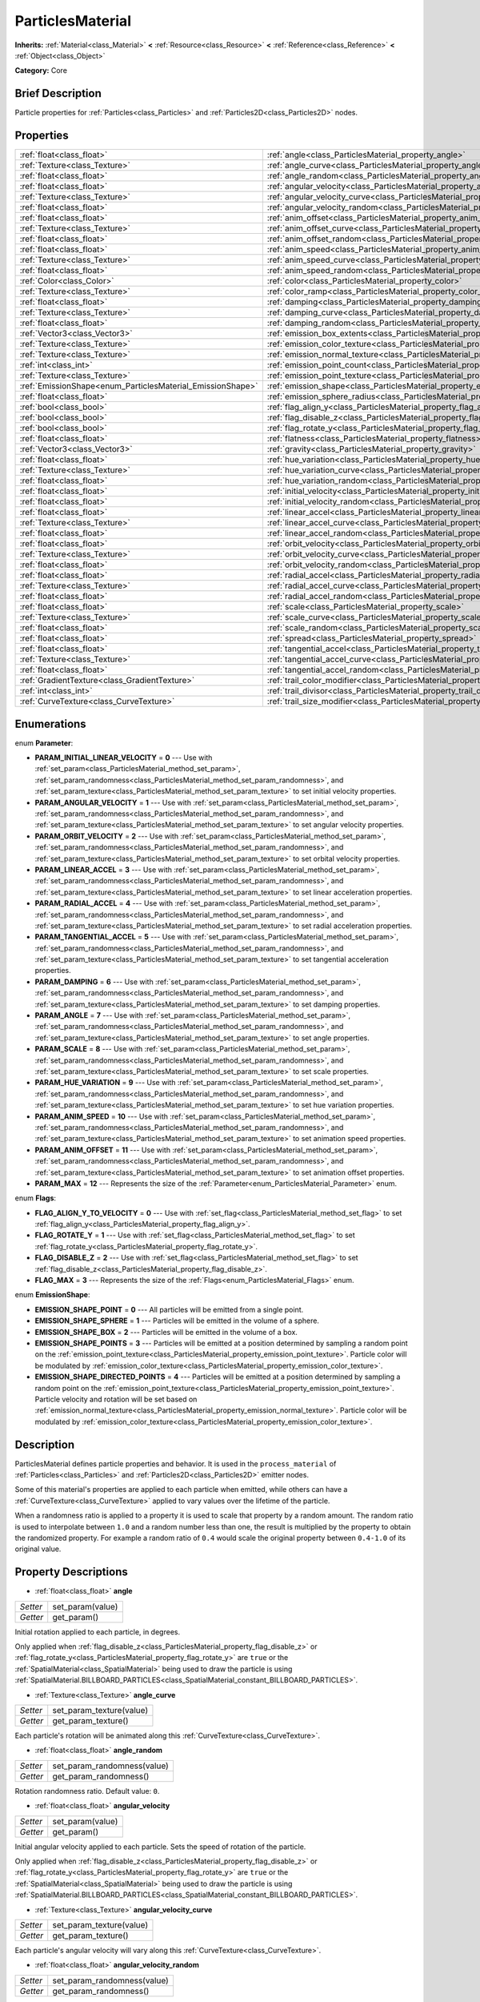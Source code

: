.. Generated automatically by doc/tools/makerst.py in Godot's source tree.
.. DO NOT EDIT THIS FILE, but the ParticlesMaterial.xml source instead.
.. The source is found in doc/classes or modules/<name>/doc_classes.

.. _class_ParticlesMaterial:

ParticlesMaterial
=================

**Inherits:** :ref:`Material<class_Material>` **<** :ref:`Resource<class_Resource>` **<** :ref:`Reference<class_Reference>` **<** :ref:`Object<class_Object>`

**Category:** Core

Brief Description
-----------------

Particle properties for :ref:`Particles<class_Particles>` and :ref:`Particles2D<class_Particles2D>` nodes.

Properties
----------

+------------------------------------------------------------+------------------------------------------------------------------------------------------+
| :ref:`float<class_float>`                                  | :ref:`angle<class_ParticlesMaterial_property_angle>`                                     |
+------------------------------------------------------------+------------------------------------------------------------------------------------------+
| :ref:`Texture<class_Texture>`                              | :ref:`angle_curve<class_ParticlesMaterial_property_angle_curve>`                         |
+------------------------------------------------------------+------------------------------------------------------------------------------------------+
| :ref:`float<class_float>`                                  | :ref:`angle_random<class_ParticlesMaterial_property_angle_random>`                       |
+------------------------------------------------------------+------------------------------------------------------------------------------------------+
| :ref:`float<class_float>`                                  | :ref:`angular_velocity<class_ParticlesMaterial_property_angular_velocity>`               |
+------------------------------------------------------------+------------------------------------------------------------------------------------------+
| :ref:`Texture<class_Texture>`                              | :ref:`angular_velocity_curve<class_ParticlesMaterial_property_angular_velocity_curve>`   |
+------------------------------------------------------------+------------------------------------------------------------------------------------------+
| :ref:`float<class_float>`                                  | :ref:`angular_velocity_random<class_ParticlesMaterial_property_angular_velocity_random>` |
+------------------------------------------------------------+------------------------------------------------------------------------------------------+
| :ref:`float<class_float>`                                  | :ref:`anim_offset<class_ParticlesMaterial_property_anim_offset>`                         |
+------------------------------------------------------------+------------------------------------------------------------------------------------------+
| :ref:`Texture<class_Texture>`                              | :ref:`anim_offset_curve<class_ParticlesMaterial_property_anim_offset_curve>`             |
+------------------------------------------------------------+------------------------------------------------------------------------------------------+
| :ref:`float<class_float>`                                  | :ref:`anim_offset_random<class_ParticlesMaterial_property_anim_offset_random>`           |
+------------------------------------------------------------+------------------------------------------------------------------------------------------+
| :ref:`float<class_float>`                                  | :ref:`anim_speed<class_ParticlesMaterial_property_anim_speed>`                           |
+------------------------------------------------------------+------------------------------------------------------------------------------------------+
| :ref:`Texture<class_Texture>`                              | :ref:`anim_speed_curve<class_ParticlesMaterial_property_anim_speed_curve>`               |
+------------------------------------------------------------+------------------------------------------------------------------------------------------+
| :ref:`float<class_float>`                                  | :ref:`anim_speed_random<class_ParticlesMaterial_property_anim_speed_random>`             |
+------------------------------------------------------------+------------------------------------------------------------------------------------------+
| :ref:`Color<class_Color>`                                  | :ref:`color<class_ParticlesMaterial_property_color>`                                     |
+------------------------------------------------------------+------------------------------------------------------------------------------------------+
| :ref:`Texture<class_Texture>`                              | :ref:`color_ramp<class_ParticlesMaterial_property_color_ramp>`                           |
+------------------------------------------------------------+------------------------------------------------------------------------------------------+
| :ref:`float<class_float>`                                  | :ref:`damping<class_ParticlesMaterial_property_damping>`                                 |
+------------------------------------------------------------+------------------------------------------------------------------------------------------+
| :ref:`Texture<class_Texture>`                              | :ref:`damping_curve<class_ParticlesMaterial_property_damping_curve>`                     |
+------------------------------------------------------------+------------------------------------------------------------------------------------------+
| :ref:`float<class_float>`                                  | :ref:`damping_random<class_ParticlesMaterial_property_damping_random>`                   |
+------------------------------------------------------------+------------------------------------------------------------------------------------------+
| :ref:`Vector3<class_Vector3>`                              | :ref:`emission_box_extents<class_ParticlesMaterial_property_emission_box_extents>`       |
+------------------------------------------------------------+------------------------------------------------------------------------------------------+
| :ref:`Texture<class_Texture>`                              | :ref:`emission_color_texture<class_ParticlesMaterial_property_emission_color_texture>`   |
+------------------------------------------------------------+------------------------------------------------------------------------------------------+
| :ref:`Texture<class_Texture>`                              | :ref:`emission_normal_texture<class_ParticlesMaterial_property_emission_normal_texture>` |
+------------------------------------------------------------+------------------------------------------------------------------------------------------+
| :ref:`int<class_int>`                                      | :ref:`emission_point_count<class_ParticlesMaterial_property_emission_point_count>`       |
+------------------------------------------------------------+------------------------------------------------------------------------------------------+
| :ref:`Texture<class_Texture>`                              | :ref:`emission_point_texture<class_ParticlesMaterial_property_emission_point_texture>`   |
+------------------------------------------------------------+------------------------------------------------------------------------------------------+
| :ref:`EmissionShape<enum_ParticlesMaterial_EmissionShape>` | :ref:`emission_shape<class_ParticlesMaterial_property_emission_shape>`                   |
+------------------------------------------------------------+------------------------------------------------------------------------------------------+
| :ref:`float<class_float>`                                  | :ref:`emission_sphere_radius<class_ParticlesMaterial_property_emission_sphere_radius>`   |
+------------------------------------------------------------+------------------------------------------------------------------------------------------+
| :ref:`bool<class_bool>`                                    | :ref:`flag_align_y<class_ParticlesMaterial_property_flag_align_y>`                       |
+------------------------------------------------------------+------------------------------------------------------------------------------------------+
| :ref:`bool<class_bool>`                                    | :ref:`flag_disable_z<class_ParticlesMaterial_property_flag_disable_z>`                   |
+------------------------------------------------------------+------------------------------------------------------------------------------------------+
| :ref:`bool<class_bool>`                                    | :ref:`flag_rotate_y<class_ParticlesMaterial_property_flag_rotate_y>`                     |
+------------------------------------------------------------+------------------------------------------------------------------------------------------+
| :ref:`float<class_float>`                                  | :ref:`flatness<class_ParticlesMaterial_property_flatness>`                               |
+------------------------------------------------------------+------------------------------------------------------------------------------------------+
| :ref:`Vector3<class_Vector3>`                              | :ref:`gravity<class_ParticlesMaterial_property_gravity>`                                 |
+------------------------------------------------------------+------------------------------------------------------------------------------------------+
| :ref:`float<class_float>`                                  | :ref:`hue_variation<class_ParticlesMaterial_property_hue_variation>`                     |
+------------------------------------------------------------+------------------------------------------------------------------------------------------+
| :ref:`Texture<class_Texture>`                              | :ref:`hue_variation_curve<class_ParticlesMaterial_property_hue_variation_curve>`         |
+------------------------------------------------------------+------------------------------------------------------------------------------------------+
| :ref:`float<class_float>`                                  | :ref:`hue_variation_random<class_ParticlesMaterial_property_hue_variation_random>`       |
+------------------------------------------------------------+------------------------------------------------------------------------------------------+
| :ref:`float<class_float>`                                  | :ref:`initial_velocity<class_ParticlesMaterial_property_initial_velocity>`               |
+------------------------------------------------------------+------------------------------------------------------------------------------------------+
| :ref:`float<class_float>`                                  | :ref:`initial_velocity_random<class_ParticlesMaterial_property_initial_velocity_random>` |
+------------------------------------------------------------+------------------------------------------------------------------------------------------+
| :ref:`float<class_float>`                                  | :ref:`linear_accel<class_ParticlesMaterial_property_linear_accel>`                       |
+------------------------------------------------------------+------------------------------------------------------------------------------------------+
| :ref:`Texture<class_Texture>`                              | :ref:`linear_accel_curve<class_ParticlesMaterial_property_linear_accel_curve>`           |
+------------------------------------------------------------+------------------------------------------------------------------------------------------+
| :ref:`float<class_float>`                                  | :ref:`linear_accel_random<class_ParticlesMaterial_property_linear_accel_random>`         |
+------------------------------------------------------------+------------------------------------------------------------------------------------------+
| :ref:`float<class_float>`                                  | :ref:`orbit_velocity<class_ParticlesMaterial_property_orbit_velocity>`                   |
+------------------------------------------------------------+------------------------------------------------------------------------------------------+
| :ref:`Texture<class_Texture>`                              | :ref:`orbit_velocity_curve<class_ParticlesMaterial_property_orbit_velocity_curve>`       |
+------------------------------------------------------------+------------------------------------------------------------------------------------------+
| :ref:`float<class_float>`                                  | :ref:`orbit_velocity_random<class_ParticlesMaterial_property_orbit_velocity_random>`     |
+------------------------------------------------------------+------------------------------------------------------------------------------------------+
| :ref:`float<class_float>`                                  | :ref:`radial_accel<class_ParticlesMaterial_property_radial_accel>`                       |
+------------------------------------------------------------+------------------------------------------------------------------------------------------+
| :ref:`Texture<class_Texture>`                              | :ref:`radial_accel_curve<class_ParticlesMaterial_property_radial_accel_curve>`           |
+------------------------------------------------------------+------------------------------------------------------------------------------------------+
| :ref:`float<class_float>`                                  | :ref:`radial_accel_random<class_ParticlesMaterial_property_radial_accel_random>`         |
+------------------------------------------------------------+------------------------------------------------------------------------------------------+
| :ref:`float<class_float>`                                  | :ref:`scale<class_ParticlesMaterial_property_scale>`                                     |
+------------------------------------------------------------+------------------------------------------------------------------------------------------+
| :ref:`Texture<class_Texture>`                              | :ref:`scale_curve<class_ParticlesMaterial_property_scale_curve>`                         |
+------------------------------------------------------------+------------------------------------------------------------------------------------------+
| :ref:`float<class_float>`                                  | :ref:`scale_random<class_ParticlesMaterial_property_scale_random>`                       |
+------------------------------------------------------------+------------------------------------------------------------------------------------------+
| :ref:`float<class_float>`                                  | :ref:`spread<class_ParticlesMaterial_property_spread>`                                   |
+------------------------------------------------------------+------------------------------------------------------------------------------------------+
| :ref:`float<class_float>`                                  | :ref:`tangential_accel<class_ParticlesMaterial_property_tangential_accel>`               |
+------------------------------------------------------------+------------------------------------------------------------------------------------------+
| :ref:`Texture<class_Texture>`                              | :ref:`tangential_accel_curve<class_ParticlesMaterial_property_tangential_accel_curve>`   |
+------------------------------------------------------------+------------------------------------------------------------------------------------------+
| :ref:`float<class_float>`                                  | :ref:`tangential_accel_random<class_ParticlesMaterial_property_tangential_accel_random>` |
+------------------------------------------------------------+------------------------------------------------------------------------------------------+
| :ref:`GradientTexture<class_GradientTexture>`              | :ref:`trail_color_modifier<class_ParticlesMaterial_property_trail_color_modifier>`       |
+------------------------------------------------------------+------------------------------------------------------------------------------------------+
| :ref:`int<class_int>`                                      | :ref:`trail_divisor<class_ParticlesMaterial_property_trail_divisor>`                     |
+------------------------------------------------------------+------------------------------------------------------------------------------------------+
| :ref:`CurveTexture<class_CurveTexture>`                    | :ref:`trail_size_modifier<class_ParticlesMaterial_property_trail_size_modifier>`         |
+------------------------------------------------------------+------------------------------------------------------------------------------------------+

Enumerations
------------

.. _enum_ParticlesMaterial_Parameter:

.. _class_ParticlesMaterial_constant_PARAM_INITIAL_LINEAR_VELOCITY:

.. _class_ParticlesMaterial_constant_PARAM_ANGULAR_VELOCITY:

.. _class_ParticlesMaterial_constant_PARAM_ORBIT_VELOCITY:

.. _class_ParticlesMaterial_constant_PARAM_LINEAR_ACCEL:

.. _class_ParticlesMaterial_constant_PARAM_RADIAL_ACCEL:

.. _class_ParticlesMaterial_constant_PARAM_TANGENTIAL_ACCEL:

.. _class_ParticlesMaterial_constant_PARAM_DAMPING:

.. _class_ParticlesMaterial_constant_PARAM_ANGLE:

.. _class_ParticlesMaterial_constant_PARAM_SCALE:

.. _class_ParticlesMaterial_constant_PARAM_HUE_VARIATION:

.. _class_ParticlesMaterial_constant_PARAM_ANIM_SPEED:

.. _class_ParticlesMaterial_constant_PARAM_ANIM_OFFSET:

.. _class_ParticlesMaterial_constant_PARAM_MAX:

enum **Parameter**:

- **PARAM_INITIAL_LINEAR_VELOCITY** = **0** --- Use with :ref:`set_param<class_ParticlesMaterial_method_set_param>`, :ref:`set_param_randomness<class_ParticlesMaterial_method_set_param_randomness>`, and :ref:`set_param_texture<class_ParticlesMaterial_method_set_param_texture>` to set initial velocity properties.

- **PARAM_ANGULAR_VELOCITY** = **1** --- Use with :ref:`set_param<class_ParticlesMaterial_method_set_param>`, :ref:`set_param_randomness<class_ParticlesMaterial_method_set_param_randomness>`, and :ref:`set_param_texture<class_ParticlesMaterial_method_set_param_texture>` to set angular velocity properties.

- **PARAM_ORBIT_VELOCITY** = **2** --- Use with :ref:`set_param<class_ParticlesMaterial_method_set_param>`, :ref:`set_param_randomness<class_ParticlesMaterial_method_set_param_randomness>`, and :ref:`set_param_texture<class_ParticlesMaterial_method_set_param_texture>` to set orbital velocity properties.

- **PARAM_LINEAR_ACCEL** = **3** --- Use with :ref:`set_param<class_ParticlesMaterial_method_set_param>`, :ref:`set_param_randomness<class_ParticlesMaterial_method_set_param_randomness>`, and :ref:`set_param_texture<class_ParticlesMaterial_method_set_param_texture>` to set linear acceleration properties.

- **PARAM_RADIAL_ACCEL** = **4** --- Use with :ref:`set_param<class_ParticlesMaterial_method_set_param>`, :ref:`set_param_randomness<class_ParticlesMaterial_method_set_param_randomness>`, and :ref:`set_param_texture<class_ParticlesMaterial_method_set_param_texture>` to set radial acceleration properties.

- **PARAM_TANGENTIAL_ACCEL** = **5** --- Use with :ref:`set_param<class_ParticlesMaterial_method_set_param>`, :ref:`set_param_randomness<class_ParticlesMaterial_method_set_param_randomness>`, and :ref:`set_param_texture<class_ParticlesMaterial_method_set_param_texture>` to set tangential acceleration properties.

- **PARAM_DAMPING** = **6** --- Use with :ref:`set_param<class_ParticlesMaterial_method_set_param>`, :ref:`set_param_randomness<class_ParticlesMaterial_method_set_param_randomness>`, and :ref:`set_param_texture<class_ParticlesMaterial_method_set_param_texture>` to set damping properties.

- **PARAM_ANGLE** = **7** --- Use with :ref:`set_param<class_ParticlesMaterial_method_set_param>`, :ref:`set_param_randomness<class_ParticlesMaterial_method_set_param_randomness>`, and :ref:`set_param_texture<class_ParticlesMaterial_method_set_param_texture>` to set angle properties.

- **PARAM_SCALE** = **8** --- Use with :ref:`set_param<class_ParticlesMaterial_method_set_param>`, :ref:`set_param_randomness<class_ParticlesMaterial_method_set_param_randomness>`, and :ref:`set_param_texture<class_ParticlesMaterial_method_set_param_texture>` to set scale properties.

- **PARAM_HUE_VARIATION** = **9** --- Use with :ref:`set_param<class_ParticlesMaterial_method_set_param>`, :ref:`set_param_randomness<class_ParticlesMaterial_method_set_param_randomness>`, and :ref:`set_param_texture<class_ParticlesMaterial_method_set_param_texture>` to set hue variation properties.

- **PARAM_ANIM_SPEED** = **10** --- Use with :ref:`set_param<class_ParticlesMaterial_method_set_param>`, :ref:`set_param_randomness<class_ParticlesMaterial_method_set_param_randomness>`, and :ref:`set_param_texture<class_ParticlesMaterial_method_set_param_texture>` to set animation speed properties.

- **PARAM_ANIM_OFFSET** = **11** --- Use with :ref:`set_param<class_ParticlesMaterial_method_set_param>`, :ref:`set_param_randomness<class_ParticlesMaterial_method_set_param_randomness>`, and :ref:`set_param_texture<class_ParticlesMaterial_method_set_param_texture>` to set animation offset properties.

- **PARAM_MAX** = **12** --- Represents the size of the :ref:`Parameter<enum_ParticlesMaterial_Parameter>` enum.

.. _enum_ParticlesMaterial_Flags:

.. _class_ParticlesMaterial_constant_FLAG_ALIGN_Y_TO_VELOCITY:

.. _class_ParticlesMaterial_constant_FLAG_ROTATE_Y:

.. _class_ParticlesMaterial_constant_FLAG_DISABLE_Z:

.. _class_ParticlesMaterial_constant_FLAG_MAX:

enum **Flags**:

- **FLAG_ALIGN_Y_TO_VELOCITY** = **0** --- Use with :ref:`set_flag<class_ParticlesMaterial_method_set_flag>` to set :ref:`flag_align_y<class_ParticlesMaterial_property_flag_align_y>`.

- **FLAG_ROTATE_Y** = **1** --- Use with :ref:`set_flag<class_ParticlesMaterial_method_set_flag>` to set :ref:`flag_rotate_y<class_ParticlesMaterial_property_flag_rotate_y>`.

- **FLAG_DISABLE_Z** = **2** --- Use with :ref:`set_flag<class_ParticlesMaterial_method_set_flag>` to set :ref:`flag_disable_z<class_ParticlesMaterial_property_flag_disable_z>`.

- **FLAG_MAX** = **3** --- Represents the size of the :ref:`Flags<enum_ParticlesMaterial_Flags>` enum.

.. _enum_ParticlesMaterial_EmissionShape:

.. _class_ParticlesMaterial_constant_EMISSION_SHAPE_POINT:

.. _class_ParticlesMaterial_constant_EMISSION_SHAPE_SPHERE:

.. _class_ParticlesMaterial_constant_EMISSION_SHAPE_BOX:

.. _class_ParticlesMaterial_constant_EMISSION_SHAPE_POINTS:

.. _class_ParticlesMaterial_constant_EMISSION_SHAPE_DIRECTED_POINTS:

enum **EmissionShape**:

- **EMISSION_SHAPE_POINT** = **0** --- All particles will be emitted from a single point.

- **EMISSION_SHAPE_SPHERE** = **1** --- Particles will be emitted in the volume of a sphere.

- **EMISSION_SHAPE_BOX** = **2** --- Particles will be emitted in the volume of a box.

- **EMISSION_SHAPE_POINTS** = **3** --- Particles will be emitted at a position determined by sampling a random point on the :ref:`emission_point_texture<class_ParticlesMaterial_property_emission_point_texture>`. Particle color will be modulated by :ref:`emission_color_texture<class_ParticlesMaterial_property_emission_color_texture>`.

- **EMISSION_SHAPE_DIRECTED_POINTS** = **4** --- Particles will be emitted at a position determined by sampling a random point on the :ref:`emission_point_texture<class_ParticlesMaterial_property_emission_point_texture>`. Particle velocity and rotation will be set based on :ref:`emission_normal_texture<class_ParticlesMaterial_property_emission_normal_texture>`. Particle color will be modulated by :ref:`emission_color_texture<class_ParticlesMaterial_property_emission_color_texture>`.

Description
-----------

ParticlesMaterial defines particle properties and behavior. It is used in the ``process_material`` of :ref:`Particles<class_Particles>` and :ref:`Particles2D<class_Particles2D>` emitter nodes.

Some of this material's properties are applied to each particle when emitted, while others can have a :ref:`CurveTexture<class_CurveTexture>` applied to vary values over the lifetime of the particle.

When a randomness ratio is applied to a property it is used to scale that property by a random amount. The random ratio is used to interpolate between ``1.0`` and a random number less than one, the result is multiplied by the property to obtain the randomized property. For example a random ratio of ``0.4`` would scale the original property between ``0.4-1.0`` of its original value.

Property Descriptions
---------------------

.. _class_ParticlesMaterial_property_angle:

- :ref:`float<class_float>` **angle**

+----------+------------------+
| *Setter* | set_param(value) |
+----------+------------------+
| *Getter* | get_param()      |
+----------+------------------+

Initial rotation applied to each particle, in degrees.

Only applied when :ref:`flag_disable_z<class_ParticlesMaterial_property_flag_disable_z>` or :ref:`flag_rotate_y<class_ParticlesMaterial_property_flag_rotate_y>` are ``true`` or the :ref:`SpatialMaterial<class_SpatialMaterial>` being used to draw the particle is using :ref:`SpatialMaterial.BILLBOARD_PARTICLES<class_SpatialMaterial_constant_BILLBOARD_PARTICLES>`.

.. _class_ParticlesMaterial_property_angle_curve:

- :ref:`Texture<class_Texture>` **angle_curve**

+----------+--------------------------+
| *Setter* | set_param_texture(value) |
+----------+--------------------------+
| *Getter* | get_param_texture()      |
+----------+--------------------------+

Each particle's rotation will be animated along this :ref:`CurveTexture<class_CurveTexture>`.

.. _class_ParticlesMaterial_property_angle_random:

- :ref:`float<class_float>` **angle_random**

+----------+-----------------------------+
| *Setter* | set_param_randomness(value) |
+----------+-----------------------------+
| *Getter* | get_param_randomness()      |
+----------+-----------------------------+

Rotation randomness ratio. Default value: ``0``.

.. _class_ParticlesMaterial_property_angular_velocity:

- :ref:`float<class_float>` **angular_velocity**

+----------+------------------+
| *Setter* | set_param(value) |
+----------+------------------+
| *Getter* | get_param()      |
+----------+------------------+

Initial angular velocity applied to each particle. Sets the speed of rotation of the particle.

Only applied when :ref:`flag_disable_z<class_ParticlesMaterial_property_flag_disable_z>` or :ref:`flag_rotate_y<class_ParticlesMaterial_property_flag_rotate_y>` are ``true`` or the :ref:`SpatialMaterial<class_SpatialMaterial>` being used to draw the particle is using :ref:`SpatialMaterial.BILLBOARD_PARTICLES<class_SpatialMaterial_constant_BILLBOARD_PARTICLES>`.

.. _class_ParticlesMaterial_property_angular_velocity_curve:

- :ref:`Texture<class_Texture>` **angular_velocity_curve**

+----------+--------------------------+
| *Setter* | set_param_texture(value) |
+----------+--------------------------+
| *Getter* | get_param_texture()      |
+----------+--------------------------+

Each particle's angular velocity will vary along this :ref:`CurveTexture<class_CurveTexture>`.

.. _class_ParticlesMaterial_property_angular_velocity_random:

- :ref:`float<class_float>` **angular_velocity_random**

+----------+-----------------------------+
| *Setter* | set_param_randomness(value) |
+----------+-----------------------------+
| *Getter* | get_param_randomness()      |
+----------+-----------------------------+

Angular velocity randomness ratio. Default value: ``0``.

.. _class_ParticlesMaterial_property_anim_offset:

- :ref:`float<class_float>` **anim_offset**

+----------+------------------+
| *Setter* | set_param(value) |
+----------+------------------+
| *Getter* | get_param()      |
+----------+------------------+

Particle animation offset.

.. _class_ParticlesMaterial_property_anim_offset_curve:

- :ref:`Texture<class_Texture>` **anim_offset_curve**

+----------+--------------------------+
| *Setter* | set_param_texture(value) |
+----------+--------------------------+
| *Getter* | get_param_texture()      |
+----------+--------------------------+

Each particle's animation offset will vary along this :ref:`CurveTexture<class_CurveTexture>`.

.. _class_ParticlesMaterial_property_anim_offset_random:

- :ref:`float<class_float>` **anim_offset_random**

+----------+-----------------------------+
| *Setter* | set_param_randomness(value) |
+----------+-----------------------------+
| *Getter* | get_param_randomness()      |
+----------+-----------------------------+

Animation offset randomness ratio. Default value: ``0``.

.. _class_ParticlesMaterial_property_anim_speed:

- :ref:`float<class_float>` **anim_speed**

+----------+------------------+
| *Setter* | set_param(value) |
+----------+------------------+
| *Getter* | get_param()      |
+----------+------------------+

Particle animation speed.

.. _class_ParticlesMaterial_property_anim_speed_curve:

- :ref:`Texture<class_Texture>` **anim_speed_curve**

+----------+--------------------------+
| *Setter* | set_param_texture(value) |
+----------+--------------------------+
| *Getter* | get_param_texture()      |
+----------+--------------------------+

Each particle's animation speed will vary along this :ref:`CurveTexture<class_CurveTexture>`.

.. _class_ParticlesMaterial_property_anim_speed_random:

- :ref:`float<class_float>` **anim_speed_random**

+----------+-----------------------------+
| *Setter* | set_param_randomness(value) |
+----------+-----------------------------+
| *Getter* | get_param_randomness()      |
+----------+-----------------------------+

Animation speed randomness ratio. Default value: ``0``.

.. _class_ParticlesMaterial_property_color:

- :ref:`Color<class_Color>` **color**

+----------+------------------+
| *Setter* | set_color(value) |
+----------+------------------+
| *Getter* | get_color()      |
+----------+------------------+

Each particle's initial color. If the :ref:`Particles2D<class_Particles2D>`'s ``texture`` is defined, it will be multiplied by this color. To have particle display color in a :ref:`SpatialMaterial<class_SpatialMaterial>` make sure to set :ref:`SpatialMaterial.vertex_color_use_as_albedo<class_SpatialMaterial_property_vertex_color_use_as_albedo>` to ``true``.

.. _class_ParticlesMaterial_property_color_ramp:

- :ref:`Texture<class_Texture>` **color_ramp**

+----------+-----------------------+
| *Setter* | set_color_ramp(value) |
+----------+-----------------------+
| *Getter* | get_color_ramp()      |
+----------+-----------------------+

Each particle's color will vary along this :ref:`GradientTexture<class_GradientTexture>`.

.. _class_ParticlesMaterial_property_damping:

- :ref:`float<class_float>` **damping**

+----------+------------------+
| *Setter* | set_param(value) |
+----------+------------------+
| *Getter* | get_param()      |
+----------+------------------+

The rate at which particles lose velocity.

.. _class_ParticlesMaterial_property_damping_curve:

- :ref:`Texture<class_Texture>` **damping_curve**

+----------+--------------------------+
| *Setter* | set_param_texture(value) |
+----------+--------------------------+
| *Getter* | get_param_texture()      |
+----------+--------------------------+

Damping will vary along this :ref:`CurveTexture<class_CurveTexture>`.

.. _class_ParticlesMaterial_property_damping_random:

- :ref:`float<class_float>` **damping_random**

+----------+-----------------------------+
| *Setter* | set_param_randomness(value) |
+----------+-----------------------------+
| *Getter* | get_param_randomness()      |
+----------+-----------------------------+

Damping randomness ratio. Default value: ``0``.

.. _class_ParticlesMaterial_property_emission_box_extents:

- :ref:`Vector3<class_Vector3>` **emission_box_extents**

+----------+---------------------------------+
| *Setter* | set_emission_box_extents(value) |
+----------+---------------------------------+
| *Getter* | get_emission_box_extents()      |
+----------+---------------------------------+

The box's extents if ``emission_shape`` is set to :ref:`EMISSION_SHAPE_BOX<class_ParticlesMaterial_constant_EMISSION_SHAPE_BOX>`.

.. _class_ParticlesMaterial_property_emission_color_texture:

- :ref:`Texture<class_Texture>` **emission_color_texture**

+----------+-----------------------------------+
| *Setter* | set_emission_color_texture(value) |
+----------+-----------------------------------+
| *Getter* | get_emission_color_texture()      |
+----------+-----------------------------------+

Particle color will be modulated by color determined by sampling this texture at the same point as the :ref:`emission_point_texture<class_ParticlesMaterial_property_emission_point_texture>`.

.. _class_ParticlesMaterial_property_emission_normal_texture:

- :ref:`Texture<class_Texture>` **emission_normal_texture**

+----------+------------------------------------+
| *Setter* | set_emission_normal_texture(value) |
+----------+------------------------------------+
| *Getter* | get_emission_normal_texture()      |
+----------+------------------------------------+

Particle velocity and rotation will be set by sampling this texture at the same point as the :ref:`emission_point_texture<class_ParticlesMaterial_property_emission_point_texture>`. Used only in :ref:`EMISSION_SHAPE_DIRECTED_POINTS<class_ParticlesMaterial_constant_EMISSION_SHAPE_DIRECTED_POINTS>`. Can be created automatically from mesh or node by selecting "Create Emission Points from Mesh/Node" under the "Particles" tool in the toolbar.

.. _class_ParticlesMaterial_property_emission_point_count:

- :ref:`int<class_int>` **emission_point_count**

+----------+---------------------------------+
| *Setter* | set_emission_point_count(value) |
+----------+---------------------------------+
| *Getter* | get_emission_point_count()      |
+----------+---------------------------------+

The number of emission points if ``emission_shape`` is set to :ref:`EMISSION_SHAPE_POINTS<class_ParticlesMaterial_constant_EMISSION_SHAPE_POINTS>` or :ref:`EMISSION_SHAPE_DIRECTED_POINTS<class_ParticlesMaterial_constant_EMISSION_SHAPE_DIRECTED_POINTS>`.

.. _class_ParticlesMaterial_property_emission_point_texture:

- :ref:`Texture<class_Texture>` **emission_point_texture**

+----------+-----------------------------------+
| *Setter* | set_emission_point_texture(value) |
+----------+-----------------------------------+
| *Getter* | get_emission_point_texture()      |
+----------+-----------------------------------+

Particles will be emitted at positions determined by sampling this texture at a random position. Used with :ref:`EMISSION_SHAPE_POINTS<class_ParticlesMaterial_constant_EMISSION_SHAPE_POINTS>` and :ref:`EMISSION_SHAPE_DIRECTED_POINTS<class_ParticlesMaterial_constant_EMISSION_SHAPE_DIRECTED_POINTS>`. Can be created automatically from mesh or node by selecting "Create Emission Points from Mesh/Node" under the "Particles" tool in the toolbar.

.. _class_ParticlesMaterial_property_emission_shape:

- :ref:`EmissionShape<enum_ParticlesMaterial_EmissionShape>` **emission_shape**

+----------+---------------------------+
| *Setter* | set_emission_shape(value) |
+----------+---------------------------+
| *Getter* | get_emission_shape()      |
+----------+---------------------------+

Particles will be emitted inside this region. Use ``EMISSION_SHAPE_*`` constants for values. Default value: :ref:`EMISSION_SHAPE_POINT<class_ParticlesMaterial_constant_EMISSION_SHAPE_POINT>`.

.. _class_ParticlesMaterial_property_emission_sphere_radius:

- :ref:`float<class_float>` **emission_sphere_radius**

+----------+-----------------------------------+
| *Setter* | set_emission_sphere_radius(value) |
+----------+-----------------------------------+
| *Getter* | get_emission_sphere_radius()      |
+----------+-----------------------------------+

The sphere's radius if ``emission_shape`` is set to :ref:`EMISSION_SHAPE_SPHERE<class_ParticlesMaterial_constant_EMISSION_SHAPE_SPHERE>`.

.. _class_ParticlesMaterial_property_flag_align_y:

- :ref:`bool<class_bool>` **flag_align_y**

+----------+-----------------+
| *Setter* | set_flag(value) |
+----------+-----------------+
| *Getter* | get_flag()      |
+----------+-----------------+

Align Y axis of particle with the direction of its velocity.

.. _class_ParticlesMaterial_property_flag_disable_z:

- :ref:`bool<class_bool>` **flag_disable_z**

+----------+-----------------+
| *Setter* | set_flag(value) |
+----------+-----------------+
| *Getter* | get_flag()      |
+----------+-----------------+

If ``true``, particles will not move on the z axis. Default value: ``true`` for :ref:`Particles2D<class_Particles2D>`, ``false`` for :ref:`Particles<class_Particles>`.

.. _class_ParticlesMaterial_property_flag_rotate_y:

- :ref:`bool<class_bool>` **flag_rotate_y**

+----------+-----------------+
| *Setter* | set_flag(value) |
+----------+-----------------+
| *Getter* | get_flag()      |
+----------+-----------------+

If ``true``, particles rotate around Y axis by :ref:`angle<class_ParticlesMaterial_property_angle>`.

.. _class_ParticlesMaterial_property_flatness:

- :ref:`float<class_float>` **flatness**

+----------+---------------------+
| *Setter* | set_flatness(value) |
+----------+---------------------+
| *Getter* | get_flatness()      |
+----------+---------------------+

Amount of :ref:`spread<class_ParticlesMaterial_property_spread>` in Y/Z plane. A value of ``1`` restricts particles to X/Z plane. Default ``0``.

.. _class_ParticlesMaterial_property_gravity:

- :ref:`Vector3<class_Vector3>` **gravity**

+----------+--------------------+
| *Setter* | set_gravity(value) |
+----------+--------------------+
| *Getter* | get_gravity()      |
+----------+--------------------+

Gravity applied to every particle. Default value: ``(0, -9.8, 0)``.

.. _class_ParticlesMaterial_property_hue_variation:

- :ref:`float<class_float>` **hue_variation**

+----------+------------------+
| *Setter* | set_param(value) |
+----------+------------------+
| *Getter* | get_param()      |
+----------+------------------+

Initial hue variation applied to each particle.

.. _class_ParticlesMaterial_property_hue_variation_curve:

- :ref:`Texture<class_Texture>` **hue_variation_curve**

+----------+--------------------------+
| *Setter* | set_param_texture(value) |
+----------+--------------------------+
| *Getter* | get_param_texture()      |
+----------+--------------------------+

Each particle's hue will vary along this :ref:`CurveTexture<class_CurveTexture>`.

.. _class_ParticlesMaterial_property_hue_variation_random:

- :ref:`float<class_float>` **hue_variation_random**

+----------+-----------------------------+
| *Setter* | set_param_randomness(value) |
+----------+-----------------------------+
| *Getter* | get_param_randomness()      |
+----------+-----------------------------+

Hue variation randomness ratio. Default value: ``0``.

.. _class_ParticlesMaterial_property_initial_velocity:

- :ref:`float<class_float>` **initial_velocity**

+----------+------------------+
| *Setter* | set_param(value) |
+----------+------------------+
| *Getter* | get_param()      |
+----------+------------------+

Initial velocity magnitude for each particle. Direction comes from :ref:`spread<class_ParticlesMaterial_property_spread>` and the node's orientation.

.. _class_ParticlesMaterial_property_initial_velocity_random:

- :ref:`float<class_float>` **initial_velocity_random**

+----------+-----------------------------+
| *Setter* | set_param_randomness(value) |
+----------+-----------------------------+
| *Getter* | get_param_randomness()      |
+----------+-----------------------------+

Initial velocity randomness ratio. Default value: ``0``.

.. _class_ParticlesMaterial_property_linear_accel:

- :ref:`float<class_float>` **linear_accel**

+----------+------------------+
| *Setter* | set_param(value) |
+----------+------------------+
| *Getter* | get_param()      |
+----------+------------------+

Linear acceleration applied to each particle in the direction of motion.

.. _class_ParticlesMaterial_property_linear_accel_curve:

- :ref:`Texture<class_Texture>` **linear_accel_curve**

+----------+--------------------------+
| *Setter* | set_param_texture(value) |
+----------+--------------------------+
| *Getter* | get_param_texture()      |
+----------+--------------------------+

Each particle's linear acceleration will vary along this :ref:`CurveTexture<class_CurveTexture>`.

.. _class_ParticlesMaterial_property_linear_accel_random:

- :ref:`float<class_float>` **linear_accel_random**

+----------+-----------------------------+
| *Setter* | set_param_randomness(value) |
+----------+-----------------------------+
| *Getter* | get_param_randomness()      |
+----------+-----------------------------+

Linear acceleration randomness ratio. Default value: ``0``.

.. _class_ParticlesMaterial_property_orbit_velocity:

- :ref:`float<class_float>` **orbit_velocity**

+----------+------------------+
| *Setter* | set_param(value) |
+----------+------------------+
| *Getter* | get_param()      |
+----------+------------------+

Orbital velocity applied to each particle. Makes the particles circle around origin. Specified in number of full rotations around origin per second.

Only available when :ref:`flag_disable_z<class_ParticlesMaterial_property_flag_disable_z>` is ``true``.

.. _class_ParticlesMaterial_property_orbit_velocity_curve:

- :ref:`Texture<class_Texture>` **orbit_velocity_curve**

+----------+--------------------------+
| *Setter* | set_param_texture(value) |
+----------+--------------------------+
| *Getter* | get_param_texture()      |
+----------+--------------------------+

Each particle's orbital velocity will vary along this :ref:`CurveTexture<class_CurveTexture>`.

.. _class_ParticlesMaterial_property_orbit_velocity_random:

- :ref:`float<class_float>` **orbit_velocity_random**

+----------+-----------------------------+
| *Setter* | set_param_randomness(value) |
+----------+-----------------------------+
| *Getter* | get_param_randomness()      |
+----------+-----------------------------+

Orbital velocity randomness ratio. Default value: ``0``.

.. _class_ParticlesMaterial_property_radial_accel:

- :ref:`float<class_float>` **radial_accel**

+----------+------------------+
| *Setter* | set_param(value) |
+----------+------------------+
| *Getter* | get_param()      |
+----------+------------------+

Radial acceleration applied to each particle. Makes particle accelerate away from origin.

.. _class_ParticlesMaterial_property_radial_accel_curve:

- :ref:`Texture<class_Texture>` **radial_accel_curve**

+----------+--------------------------+
| *Setter* | set_param_texture(value) |
+----------+--------------------------+
| *Getter* | get_param_texture()      |
+----------+--------------------------+

Each particle's radial acceleration will vary along this :ref:`CurveTexture<class_CurveTexture>`.

.. _class_ParticlesMaterial_property_radial_accel_random:

- :ref:`float<class_float>` **radial_accel_random**

+----------+-----------------------------+
| *Setter* | set_param_randomness(value) |
+----------+-----------------------------+
| *Getter* | get_param_randomness()      |
+----------+-----------------------------+

Radial acceleration randomness ratio. Default value: ``0``.

.. _class_ParticlesMaterial_property_scale:

- :ref:`float<class_float>` **scale**

+----------+------------------+
| *Setter* | set_param(value) |
+----------+------------------+
| *Getter* | get_param()      |
+----------+------------------+

Initial scale applied to each particle.

.. _class_ParticlesMaterial_property_scale_curve:

- :ref:`Texture<class_Texture>` **scale_curve**

+----------+--------------------------+
| *Setter* | set_param_texture(value) |
+----------+--------------------------+
| *Getter* | get_param_texture()      |
+----------+--------------------------+

Each particle's scale will vary along this :ref:`CurveTexture<class_CurveTexture>`.

.. _class_ParticlesMaterial_property_scale_random:

- :ref:`float<class_float>` **scale_random**

+----------+-----------------------------+
| *Setter* | set_param_randomness(value) |
+----------+-----------------------------+
| *Getter* | get_param_randomness()      |
+----------+-----------------------------+

Scale randomness ratio. Default value: ``0``.

.. _class_ParticlesMaterial_property_spread:

- :ref:`float<class_float>` **spread**

+----------+-------------------+
| *Setter* | set_spread(value) |
+----------+-------------------+
| *Getter* | get_spread()      |
+----------+-------------------+

Each particle's initial direction range from ``+spread`` to ``-spread`` degrees. Default value: ``45``. Applied to X/Z plane and Y/Z planes.

.. _class_ParticlesMaterial_property_tangential_accel:

- :ref:`float<class_float>` **tangential_accel**

+----------+------------------+
| *Setter* | set_param(value) |
+----------+------------------+
| *Getter* | get_param()      |
+----------+------------------+

Tangential acceleration applied to each particle. Tangential acceleration is perpendicular to the particle's velocity giving the particles a swirling motion.

.. _class_ParticlesMaterial_property_tangential_accel_curve:

- :ref:`Texture<class_Texture>` **tangential_accel_curve**

+----------+--------------------------+
| *Setter* | set_param_texture(value) |
+----------+--------------------------+
| *Getter* | get_param_texture()      |
+----------+--------------------------+

Each particle's tangential acceleration will vary along this :ref:`CurveTexture<class_CurveTexture>`.

.. _class_ParticlesMaterial_property_tangential_accel_random:

- :ref:`float<class_float>` **tangential_accel_random**

+----------+-----------------------------+
| *Setter* | set_param_randomness(value) |
+----------+-----------------------------+
| *Getter* | get_param_randomness()      |
+----------+-----------------------------+

Tangential acceleration randomness ratio. Default value: ``0``.

.. _class_ParticlesMaterial_property_trail_color_modifier:

- :ref:`GradientTexture<class_GradientTexture>` **trail_color_modifier**

+----------+---------------------------------+
| *Setter* | set_trail_color_modifier(value) |
+----------+---------------------------------+
| *Getter* | get_trail_color_modifier()      |
+----------+---------------------------------+

Trail particles' color will vary along this :ref:`GradientTexture<class_GradientTexture>`.

.. _class_ParticlesMaterial_property_trail_divisor:

- :ref:`int<class_int>` **trail_divisor**

+----------+--------------------------+
| *Setter* | set_trail_divisor(value) |
+----------+--------------------------+
| *Getter* | get_trail_divisor()      |
+----------+--------------------------+

Emitter will emit ``amount`` divided by ``trail_divisor`` particles. The remaining particles will be used as trail(s).

.. _class_ParticlesMaterial_property_trail_size_modifier:

- :ref:`CurveTexture<class_CurveTexture>` **trail_size_modifier**

+----------+--------------------------------+
| *Setter* | set_trail_size_modifier(value) |
+----------+--------------------------------+
| *Getter* | get_trail_size_modifier()      |
+----------+--------------------------------+

Trail particles' size will vary along this :ref:`CurveTexture<class_CurveTexture>`.

